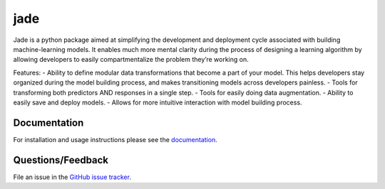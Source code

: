 ========
jade
========

Jade is a python package aimed at simplifying the development and deployment cycle associated with building machine-learning models. It enables much more mental clarity during the process of designing a learning algorithm by allowing developers to easily compartmentalize the problem they’re working on.

Features:
- Ability to define modular data transformations that become a part of your model. This helps developers stay organized during the model building process, and makes transitioning models across developers painless.
- Tools for transforming both predictors AND responses in a single step.
- Tools for easily doing data augmentation.
- Ability to easily save and deploy models.
- Allows for more intuitive interaction with model building process.


Documentation
=============

For installation and usage instructions please see the `documentation <https://bprinty.github.io/jade>`_.


Questions/Feedback
==================

File an issue in the `GitHub issue tracker <https://github.com/bprinty/jade/issues>`_.
